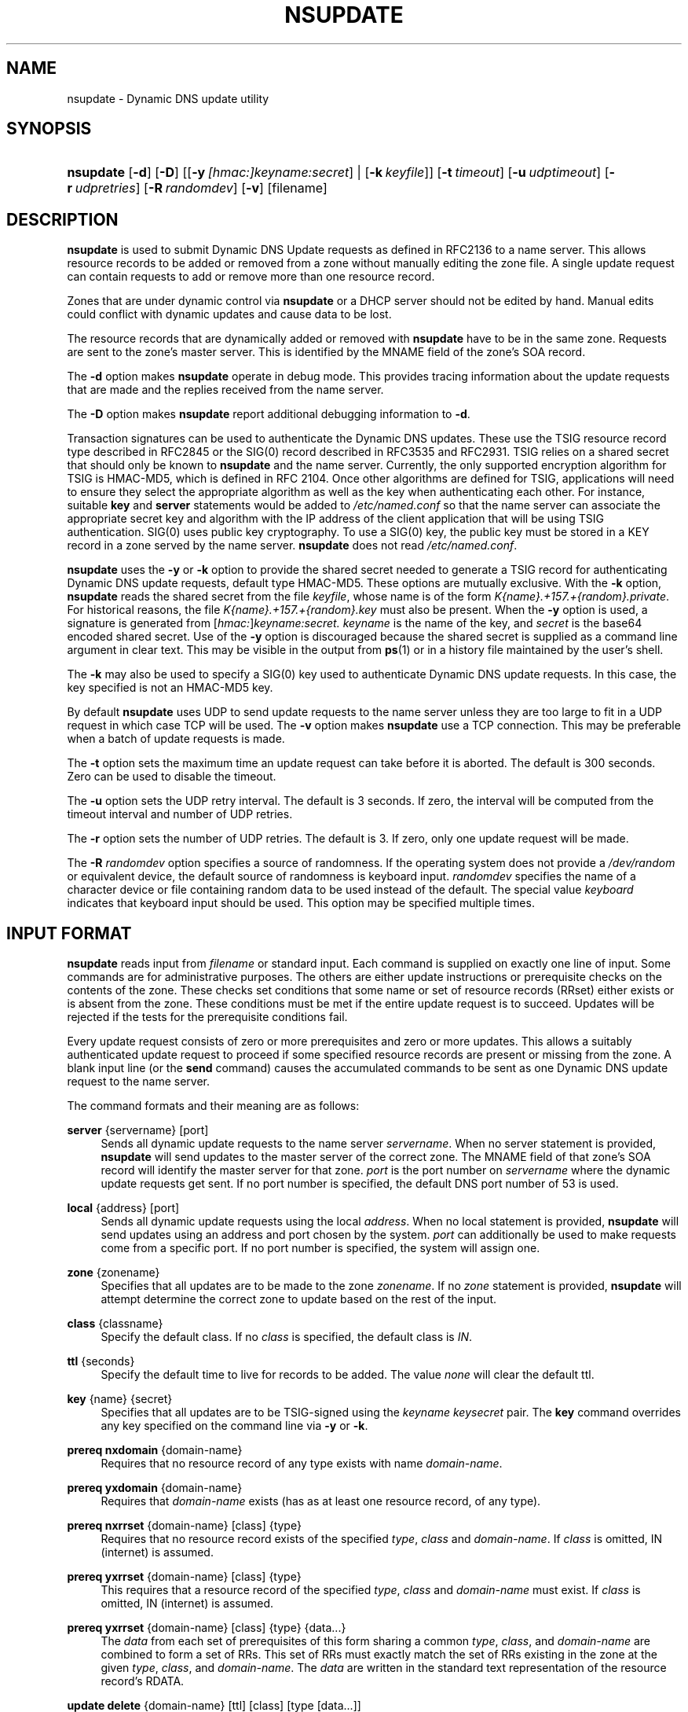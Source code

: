 .\" Copyright (C) 2004-2008 Internet Systems Consortium, Inc. ("ISC")
.\" Copyright (C) 2000-2003 Internet Software Consortium.
.\" 
.\" Permission to use, copy, modify, and distribute this software for any
.\" purpose with or without fee is hereby granted, provided that the above
.\" copyright notice and this permission notice appear in all copies.
.\" 
.\" THE SOFTWARE IS PROVIDED "AS IS" AND ISC DISCLAIMS ALL WARRANTIES WITH
.\" REGARD TO THIS SOFTWARE INCLUDING ALL IMPLIED WARRANTIES OF MERCHANTABILITY
.\" AND FITNESS. IN NO EVENT SHALL ISC BE LIABLE FOR ANY SPECIAL, DIRECT,
.\" INDIRECT, OR CONSEQUENTIAL DAMAGES OR ANY DAMAGES WHATSOEVER RESULTING FROM
.\" LOSS OF USE, DATA OR PROFITS, WHETHER IN AN ACTION OF CONTRACT, NEGLIGENCE
.\" OR OTHER TORTIOUS ACTION, ARISING OUT OF OR IN CONNECTION WITH THE USE OR
.\" PERFORMANCE OF THIS SOFTWARE.
.\"
.\" $Id: nsupdate.1,v 1.3 2008/09/25 04:45:04 tbox Exp $
.\"
.hy 0
.ad l
.\"     Title: nsupdate
.\"    Author: 
.\" Generator: DocBook XSL Stylesheets v1.71.1 <http://docbook.sf.net/>
.\"      Date: Jun 30, 2000
.\"    Manual: BIND9
.\"    Source: BIND9
.\"
.TH "NSUPDATE" "1" "Jun 30, 2000" "BIND9" "BIND9"
.\" disable hyphenation
.nh
.\" disable justification (adjust text to left margin only)
.ad l
.SH "NAME"
nsupdate \- Dynamic DNS update utility
.SH "SYNOPSIS"
.HP 9
\fBnsupdate\fR [\fB\-d\fR] [\fB\-D\fR] [[\fB\-y\ \fR\fB\fI[hmac:]\fR\fIkeyname:secret\fR\fR] | [\fB\-k\ \fR\fB\fIkeyfile\fR\fR]] [\fB\-t\ \fR\fB\fItimeout\fR\fR] [\fB\-u\ \fR\fB\fIudptimeout\fR\fR] [\fB\-r\ \fR\fB\fIudpretries\fR\fR] [\fB\-R\ \fR\fB\fIrandomdev\fR\fR] [\fB\-v\fR] [filename]
.SH "DESCRIPTION"
.PP
\fBnsupdate\fR
is used to submit Dynamic DNS Update requests as defined in RFC2136 to a name server. This allows resource records to be added or removed from a zone without manually editing the zone file. A single update request can contain requests to add or remove more than one resource record.
.PP
Zones that are under dynamic control via
\fBnsupdate\fR
or a DHCP server should not be edited by hand. Manual edits could conflict with dynamic updates and cause data to be lost.
.PP
The resource records that are dynamically added or removed with
\fBnsupdate\fR
have to be in the same zone. Requests are sent to the zone's master server. This is identified by the MNAME field of the zone's SOA record.
.PP
The
\fB\-d\fR
option makes
\fBnsupdate\fR
operate in debug mode. This provides tracing information about the update requests that are made and the replies received from the name server.
.PP
The
\fB\-D\fR
option makes
\fBnsupdate\fR
report additional debugging information to
\fB\-d\fR.
.PP
Transaction signatures can be used to authenticate the Dynamic DNS updates. These use the TSIG resource record type described in RFC2845 or the SIG(0) record described in RFC3535 and RFC2931. TSIG relies on a shared secret that should only be known to
\fBnsupdate\fR
and the name server. Currently, the only supported encryption algorithm for TSIG is HMAC\-MD5, which is defined in RFC 2104. Once other algorithms are defined for TSIG, applications will need to ensure they select the appropriate algorithm as well as the key when authenticating each other. For instance, suitable
\fBkey\fR
and
\fBserver\fR
statements would be added to
\fI/etc/named.conf\fR
so that the name server can associate the appropriate secret key and algorithm with the IP address of the client application that will be using TSIG authentication. SIG(0) uses public key cryptography. To use a SIG(0) key, the public key must be stored in a KEY record in a zone served by the name server.
\fBnsupdate\fR
does not read
\fI/etc/named.conf\fR.
.PP
\fBnsupdate\fR
uses the
\fB\-y\fR
or
\fB\-k\fR
option to provide the shared secret needed to generate a TSIG record for authenticating Dynamic DNS update requests, default type HMAC\-MD5. These options are mutually exclusive. With the
\fB\-k\fR
option,
\fBnsupdate\fR
reads the shared secret from the file
\fIkeyfile\fR, whose name is of the form
\fIK{name}.+157.+{random}.private\fR. For historical reasons, the file
\fIK{name}.+157.+{random}.key\fR
must also be present. When the
\fB\-y\fR
option is used, a signature is generated from
[\fIhmac:\fR]\fIkeyname:secret.\fR
\fIkeyname\fR
is the name of the key, and
\fIsecret\fR
is the base64 encoded shared secret. Use of the
\fB\-y\fR
option is discouraged because the shared secret is supplied as a command line argument in clear text. This may be visible in the output from
\fBps\fR(1)
or in a history file maintained by the user's shell.
.PP
The
\fB\-k\fR
may also be used to specify a SIG(0) key used to authenticate Dynamic DNS update requests. In this case, the key specified is not an HMAC\-MD5 key.
.PP
By default
\fBnsupdate\fR
uses UDP to send update requests to the name server unless they are too large to fit in a UDP request in which case TCP will be used. The
\fB\-v\fR
option makes
\fBnsupdate\fR
use a TCP connection. This may be preferable when a batch of update requests is made.
.PP
The
\fB\-t\fR
option sets the maximum time an update request can take before it is aborted. The default is 300 seconds. Zero can be used to disable the timeout.
.PP
The
\fB\-u\fR
option sets the UDP retry interval. The default is 3 seconds. If zero, the interval will be computed from the timeout interval and number of UDP retries.
.PP
The
\fB\-r\fR
option sets the number of UDP retries. The default is 3. If zero, only one update request will be made.
.PP
The
\fB\-R \fR\fB\fIrandomdev\fR\fR
option specifies a source of randomness. If the operating system does not provide a
\fI/dev/random\fR
or equivalent device, the default source of randomness is keyboard input.
\fIrandomdev\fR
specifies the name of a character device or file containing random data to be used instead of the default. The special value
\fIkeyboard\fR
indicates that keyboard input should be used. This option may be specified multiple times.
.SH "INPUT FORMAT"
.PP
\fBnsupdate\fR
reads input from
\fIfilename\fR
or standard input. Each command is supplied on exactly one line of input. Some commands are for administrative purposes. The others are either update instructions or prerequisite checks on the contents of the zone. These checks set conditions that some name or set of resource records (RRset) either exists or is absent from the zone. These conditions must be met if the entire update request is to succeed. Updates will be rejected if the tests for the prerequisite conditions fail.
.PP
Every update request consists of zero or more prerequisites and zero or more updates. This allows a suitably authenticated update request to proceed if some specified resource records are present or missing from the zone. A blank input line (or the
\fBsend\fR
command) causes the accumulated commands to be sent as one Dynamic DNS update request to the name server.
.PP
The command formats and their meaning are as follows:
.PP
\fBserver\fR {servername} [port]
.RS 4
Sends all dynamic update requests to the name server
\fIservername\fR. When no server statement is provided,
\fBnsupdate\fR
will send updates to the master server of the correct zone. The MNAME field of that zone's SOA record will identify the master server for that zone.
\fIport\fR
is the port number on
\fIservername\fR
where the dynamic update requests get sent. If no port number is specified, the default DNS port number of 53 is used.
.RE
.PP
\fBlocal\fR {address} [port]
.RS 4
Sends all dynamic update requests using the local
\fIaddress\fR. When no local statement is provided,
\fBnsupdate\fR
will send updates using an address and port chosen by the system.
\fIport\fR
can additionally be used to make requests come from a specific port. If no port number is specified, the system will assign one.
.RE
.PP
\fBzone\fR {zonename}
.RS 4
Specifies that all updates are to be made to the zone
\fIzonename\fR. If no
\fIzone\fR
statement is provided,
\fBnsupdate\fR
will attempt determine the correct zone to update based on the rest of the input.
.RE
.PP
\fBclass\fR {classname}
.RS 4
Specify the default class. If no
\fIclass\fR
is specified, the default class is
\fIIN\fR.
.RE
.PP
\fBttl\fR {seconds}
.RS 4
Specify the default time to live for records to be added. The value
\fInone\fR
will clear the default ttl.
.RE
.PP
\fBkey\fR {name} {secret}
.RS 4
Specifies that all updates are to be TSIG\-signed using the
\fIkeyname\fR
\fIkeysecret\fR
pair. The
\fBkey\fR
command overrides any key specified on the command line via
\fB\-y\fR
or
\fB\-k\fR.
.RE
.PP
\fBprereq nxdomain\fR {domain\-name}
.RS 4
Requires that no resource record of any type exists with name
\fIdomain\-name\fR.
.RE
.PP
\fBprereq yxdomain\fR {domain\-name}
.RS 4
Requires that
\fIdomain\-name\fR
exists (has as at least one resource record, of any type).
.RE
.PP
\fBprereq nxrrset\fR {domain\-name} [class] {type}
.RS 4
Requires that no resource record exists of the specified
\fItype\fR,
\fIclass\fR
and
\fIdomain\-name\fR. If
\fIclass\fR
is omitted, IN (internet) is assumed.
.RE
.PP
\fBprereq yxrrset\fR {domain\-name} [class] {type}
.RS 4
This requires that a resource record of the specified
\fItype\fR,
\fIclass\fR
and
\fIdomain\-name\fR
must exist. If
\fIclass\fR
is omitted, IN (internet) is assumed.
.RE
.PP
\fBprereq yxrrset\fR {domain\-name} [class] {type} {data...}
.RS 4
The
\fIdata\fR
from each set of prerequisites of this form sharing a common
\fItype\fR,
\fIclass\fR, and
\fIdomain\-name\fR
are combined to form a set of RRs. This set of RRs must exactly match the set of RRs existing in the zone at the given
\fItype\fR,
\fIclass\fR, and
\fIdomain\-name\fR. The
\fIdata\fR
are written in the standard text representation of the resource record's RDATA.
.RE
.PP
\fBupdate delete\fR {domain\-name} [ttl] [class] [type\ [data...]]
.RS 4
Deletes any resource records named
\fIdomain\-name\fR. If
\fItype\fR
and
\fIdata\fR
is provided, only matching resource records will be removed. The internet class is assumed if
\fIclass\fR
is not supplied. The
\fIttl\fR
is ignored, and is only allowed for compatibility.
.RE
.PP
\fBupdate add\fR {domain\-name} {ttl} [class] {type} {data...}
.RS 4
Adds a new resource record with the specified
\fIttl\fR,
\fIclass\fR
and
\fIdata\fR.
.RE
.PP
\fBshow\fR
.RS 4
Displays the current message, containing all of the prerequisites and updates specified since the last send.
.RE
.PP
\fBsend\fR
.RS 4
Sends the current message. This is equivalent to entering a blank line.
.RE
.PP
\fBanswer\fR
.RS 4
Displays the answer.
.RE
.PP
\fBdebug\fR
.RS 4
Turn on debugging.
.RE
.PP
Lines beginning with a semicolon are comments and are ignored.
.SH "EXAMPLES"
.PP
The examples below show how
\fBnsupdate\fR
could be used to insert and delete resource records from the
\fBexample.com\fR
zone. Notice that the input in each example contains a trailing blank line so that a group of commands are sent as one dynamic update request to the master name server for
\fBexample.com\fR.
.sp
.RS 4
.nf
# nsupdate
> update delete oldhost.example.com A
> update add newhost.example.com 86400 A 172.16.1.1
> send
.fi
.RE
.sp
.PP
Any A records for
\fBoldhost.example.com\fR
are deleted. And an A record for
\fBnewhost.example.com\fR
with IP address 172.16.1.1 is added. The newly\-added record has a 1 day TTL (86400 seconds).
.sp
.RS 4
.nf
# nsupdate
> prereq nxdomain nickname.example.com
> update add nickname.example.com 86400 CNAME somehost.example.com
> send
.fi
.RE
.sp
.PP
The prerequisite condition gets the name server to check that there are no resource records of any type for
\fBnickname.example.com\fR. If there are, the update request fails. If this name does not exist, a CNAME for it is added. This ensures that when the CNAME is added, it cannot conflict with the long\-standing rule in RFC1034 that a name must not exist as any other record type if it exists as a CNAME. (The rule has been updated for DNSSEC in RFC2535 to allow CNAMEs to have RRSIG, DNSKEY and NSEC records.)
.SH "FILES"
.PP
\fB/etc/resolv.conf\fR
.RS 4
used to identify default name server
.RE
.PP
\fBK{name}.+157.+{random}.key\fR
.RS 4
base\-64 encoding of HMAC\-MD5 key created by
\fBdnssec\-keygen\fR(8).
.RE
.PP
\fBK{name}.+157.+{random}.private\fR
.RS 4
base\-64 encoding of HMAC\-MD5 key created by
\fBdnssec\-keygen\fR(8).
.RE
.SH "SEE ALSO"
.PP
\fBRFC2136\fR(),
\fBRFC3007\fR(),
\fBRFC2104\fR(),
\fBRFC2845\fR(),
\fBRFC1034\fR(),
\fBRFC2535\fR(),
\fBRFC2931\fR(),
\fBnamed\fR(8),
\fBdnssec\-keygen\fR(8).
.SH "BUGS"
.PP
The TSIG key is redundantly stored in two separate files. This is a consequence of nsupdate using the DST library for its cryptographic operations, and may change in future releases.
.SH "COPYRIGHT"
Copyright \(co 2004\-2008 Internet Systems Consortium, Inc. ("ISC")
.br
Copyright \(co 2000\-2003 Internet Software Consortium.
.br
